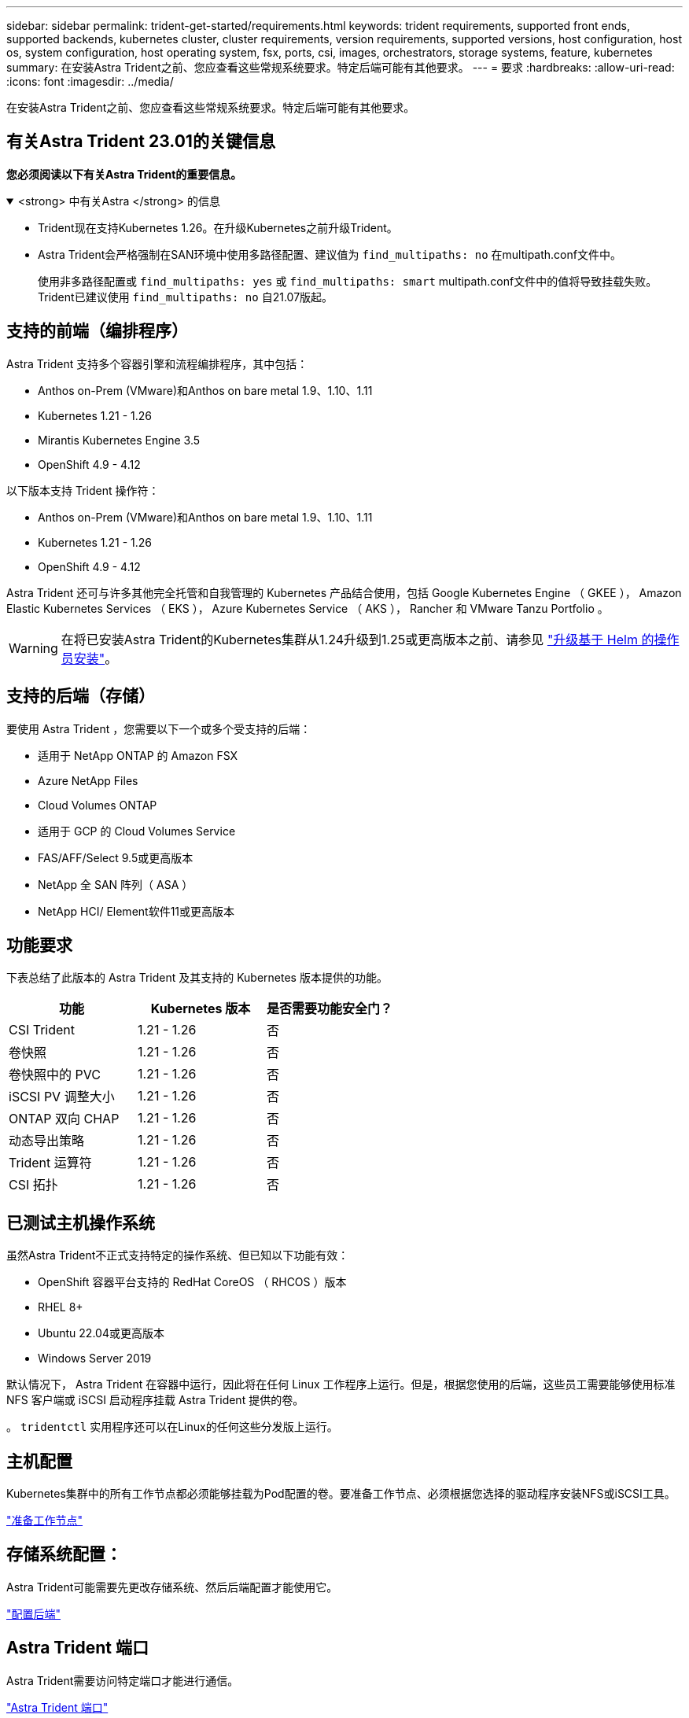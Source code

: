 ---
sidebar: sidebar 
permalink: trident-get-started/requirements.html 
keywords: trident requirements, supported front ends, supported backends, kubernetes cluster, cluster requirements, version requirements, supported versions, host configuration, host os, system configuration, host operating system, fsx, ports, csi, images, orchestrators, storage systems, feature, kubernetes 
summary: 在安装Astra Trident之前、您应查看这些常规系统要求。特定后端可能有其他要求。 
---
= 要求
:hardbreaks:
:allow-uri-read: 
:icons: font
:imagesdir: ../media/


[role="lead"]
在安装Astra Trident之前、您应查看这些常规系统要求。特定后端可能有其他要求。



== 有关Astra Trident 23.01的关键信息

*您必须阅读以下有关Astra Trident的重要信息。*

.<strong> 中有关Astra </strong> 的信息
[%collapsible%open]
====
* Trident现在支持Kubernetes 1.26。在升级Kubernetes之前升级Trident。
* Astra Trident会严格强制在SAN环境中使用多路径配置、建议值为 `find_multipaths: no` 在multipath.conf文件中。
+
使用非多路径配置或 `find_multipaths: yes` 或 `find_multipaths: smart` multipath.conf文件中的值将导致挂载失败。Trident已建议使用 `find_multipaths: no` 自21.07版起。



====


== 支持的前端（编排程序）

Astra Trident 支持多个容器引擎和流程编排程序，其中包括：

* Anthos on-Prem (VMware)和Anthos on bare metal 1.9、1.10、1.11
* Kubernetes 1.21 - 1.26
* Mirantis Kubernetes Engine 3.5
* OpenShift 4.9 - 4.12


以下版本支持 Trident 操作符：

* Anthos on-Prem (VMware)和Anthos on bare metal 1.9、1.10、1.11
* Kubernetes 1.21 - 1.26
* OpenShift 4.9 - 4.12


Astra Trident 还可与许多其他完全托管和自我管理的 Kubernetes 产品结合使用，包括 Google Kubernetes Engine （ GKEE ）， Amazon Elastic Kubernetes Services （ EKS ）， Azure Kubernetes Service （ AKS ）， Rancher 和 VMware Tanzu Portfolio 。


WARNING: 在将已安装Astra Trident的Kubernetes集群从1.24升级到1.25或更高版本之前、请参见 link:../trident-managing-k8s/upgrade-operator.html#upgrade-a-helm-based-operator-installation["升级基于 Helm 的操作员安装"]。



== 支持的后端（存储）

要使用 Astra Trident ，您需要以下一个或多个受支持的后端：

* 适用于 NetApp ONTAP 的 Amazon FSX
* Azure NetApp Files
* Cloud Volumes ONTAP
* 适用于 GCP 的 Cloud Volumes Service
* FAS/AFF/Select 9.5或更高版本
* NetApp 全 SAN 阵列（ ASA ）
* NetApp HCI/ Element软件11或更高版本




== 功能要求

下表总结了此版本的 Astra Trident 及其支持的 Kubernetes 版本提供的功能。

[cols="3"]
|===
| 功能 | Kubernetes 版本 | 是否需要功能安全门？ 


| CSI Trident  a| 
1.21 - 1.26
 a| 
否



| 卷快照  a| 
1.21 - 1.26
 a| 
否



| 卷快照中的 PVC  a| 
1.21 - 1.26
 a| 
否



| iSCSI PV 调整大小  a| 
1.21 - 1.26
 a| 
否



| ONTAP 双向 CHAP  a| 
1.21 - 1.26
 a| 
否



| 动态导出策略  a| 
1.21 - 1.26
 a| 
否



| Trident 运算符  a| 
1.21 - 1.26
 a| 
否



| CSI 拓扑  a| 
1.21 - 1.26
 a| 
否

|===


== 已测试主机操作系统

虽然Astra Trident不正式支持特定的操作系统、但已知以下功能有效：

* OpenShift 容器平台支持的 RedHat CoreOS （ RHCOS ）版本
* RHEL 8+
* Ubuntu 22.04或更高版本
* Windows Server 2019


默认情况下， Astra Trident 在容器中运行，因此将在任何 Linux 工作程序上运行。但是，根据您使用的后端，这些员工需要能够使用标准 NFS 客户端或 iSCSI 启动程序挂载 Astra Trident 提供的卷。

。 `tridentctl` 实用程序还可以在Linux的任何这些分发版上运行。



== 主机配置

Kubernetes集群中的所有工作节点都必须能够挂载为Pod配置的卷。要准备工作节点、必须根据您选择的驱动程序安装NFS或iSCSI工具。

link:../trident-use/worker-node-prep.html["准备工作节点"]



== 存储系统配置：

Astra Trident可能需要先更改存储系统、然后后端配置才能使用它。

link:../trident-use/backends.html["配置后端"]



== Astra Trident 端口

Astra Trident需要访问特定端口才能进行通信。

link:../trident-reference/ports.html["Astra Trident 端口"]



== 容器映像以及相应的 Kubernetes 版本

对于带气的安装，下面列出了安装 Astra Trident 所需的容器映像。使用 `tridentctl images` 用于验证所需容器映像列表的命令。

[cols="2"]
|===
| Kubernetes 版本 | 容器映像 


| v1.21.0  a| 
* dDocker .io/NetApp/trident：23.01.1
* docer.io/NetApp/trident-autostsupport：23.01
* 注册表.k8s.io/sig-storage/CsI-置 配置程序：v3.4.0
* 注册表.k8s.io/sig-storage/CsI-attacher：v4.1.0
* 注册表.k8s.io/sig-storage/CsI-6泽 程序：v1.7.0
* 注册表.k8s.io/sig-storage/CsI-snapshotter：v6.2.2
* 注册表.k8s.io/sig-storage/CsI-N节点 驱动程序注册器：v2.7.0
* dDocker .io/NetApp/trident-operator：23.01.1 (可选)




| v1.22.0  a| 
* dDocker .io/NetApp/trident：23.01.1
* docer.io/NetApp/trident-autostsupport：23.01
* 注册表.k8s.io/sig-storage/CsI-置 配置程序：v3.4.0
* 注册表.k8s.io/sig-storage/CsI-attacher：v4.1.0
* 注册表.k8s.io/sig-storage/CsI-6泽 程序：v1.7.0
* 注册表.k8s.io/sig-storage/CsI-snapshotter：v6.2.2
* 注册表.k8s.io/sig-storage/CsI-N节点 驱动程序注册器：v2.7.0
* dDocker .io/NetApp/trident-operator：23.01.1 (可选)




| v1.23.0  a| 
* dDocker .io/NetApp/trident：23.01.1
* docer.io/NetApp/trident-autostsupport：23.01
* 注册表.k8s.io/sig-storage/CsI-置 配置程序：v3.4.0
* 注册表.k8s.io/sig-storage/CsI-attacher：v4.1.0
* 注册表.k8s.io/sig-storage/CsI-6泽 程序：v1.7.0
* 注册表.k8s.io/sig-storage/CsI-snapshotter：v6.2.2
* 注册表.k8s.io/sig-storage/CsI-N节点 驱动程序注册器：v2.7.0
* dDocker .io/NetApp/trident-operator：23.01.1 (可选)




| v1.24.0  a| 
* dDocker .io/NetApp/trident：23.01.1
* docer.io/NetApp/trident-autostsupport：23.01
* 注册表.k8s.io/sig-storage/CsI-置 配置程序：v3.4.0
* 注册表.k8s.io/sig-storage/CsI-attacher：v4.1.0
* 注册表.k8s.io/sig-storage/CsI-6泽 程序：v1.7.0
* 注册表.k8s.io/sig-storage/CsI-snapshotter：v6.2.2
* 注册表.k8s.io/sig-storage/CsI-N节点 驱动程序注册器：v2.7.0
* dDocker .io/NetApp/trident-operator：23.01.1 (可选)




| v1.25.0  a| 
* dDocker .io/NetApp/trident：23.01.1
* docer.io/NetApp/trident-autostsupport：23.01
* 注册表.k8s.io/sig-storage/CsI-置 配置程序：v3.4.0
* 注册表.k8s.io/sig-storage/CsI-attacher：v4.1.0
* 注册表.k8s.io/sig-storage/CsI-6泽 程序：v1.7.0
* 注册表.k8s.io/sig-storage/CsI-snapshotter：v6.2.2
* 注册表.k8s.io/sig-storage/CsI-N节点 驱动程序注册器：v2.7.0
* dDocker .io/NetApp/trident-operator：23.01.1 (可选)




| v1.26.0  a| 
* dDocker .io/NetApp/trident：23.01.1
* docer.io/NetApp/trident-autostsupport：23.01
* 注册表.k8s.io/sig-storage/CsI-置 配置程序：v3.4.0
* 注册表.k8s.io/sig-storage/CsI-attacher：v4.1.0
* 注册表.k8s.io/sig-storage/CsI-6泽 程序：v1.7.0
* 注册表.k8s.io/sig-storage/CsI-snapshotter：v6.2.2
* 注册表.k8s.io/sig-storage/CsI-N节点 驱动程序注册器：v2.7.0
* dDocker .io/NetApp/trident-operator：23.01.1 (可选)


|===

NOTE: 在Kubernetes 1.21及更高版本上、使用经验证的 `registry.k8s.gcr.io/sig-storage/csi-snapshotter:v6.x` 仅当出现时才创建映像 `v1` 版本正在提供 `volumesnapshots.snapshot.storage.k8s.gcr.io` CRD。如果 `v1beta1` 版本正在为CRD提供支持/不提供 `v1` 版本、请使用已验证的 `registry.k8s.gcr.io/sig-storage/csi-snapshotter:v3.x` 图像。

